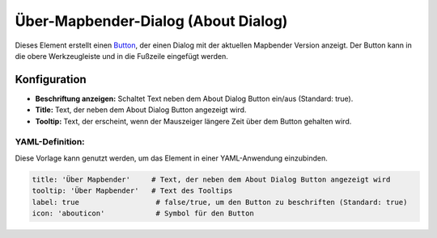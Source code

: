 .. _about_dialog_de:

Über-Mapbender-Dialog (About Dialog)
************************************

Dieses Element erstellt einen `Button <button.html>`_, der einen Dialog mit der aktuellen Mapbender Version anzeigt. Der Button kann in die obere Werkzeugleiste und in die Fußzeile eingefügt werden.

.. image:: ../../../figures/de/about_dialog.png
     :scale: 80

Konfiguration
=============

.. image:: ../../../figures/de/about_dialog_configuration.png
     :scale: 80

* **Beschriftung anzeigen:** Schaltet Text neben dem About Dialog Button ein/aus (Standard: true).
* **Title:** Text, der neben dem About Dialog Button angezeigt wird.
* **Tooltip:** Text, der erscheint, wenn der Mauszeiger längere Zeit über dem Button gehalten wird. 


YAML-Definition:
----------------

Diese Vorlage kann genutzt werden, um das Element in einer YAML-Anwendung einzubinden.

.. code-block:: yaml

   title: 'Über Mapbender'     # Text, der neben dem About Dialog Button angezeigt wird
   tooltip: 'Über Mapbender'   # Text des Tooltips
   label: true                  # false/true, um den Button zu beschriften (Standard: true)
   icon: 'abouticon'            # Symbol für den Button

